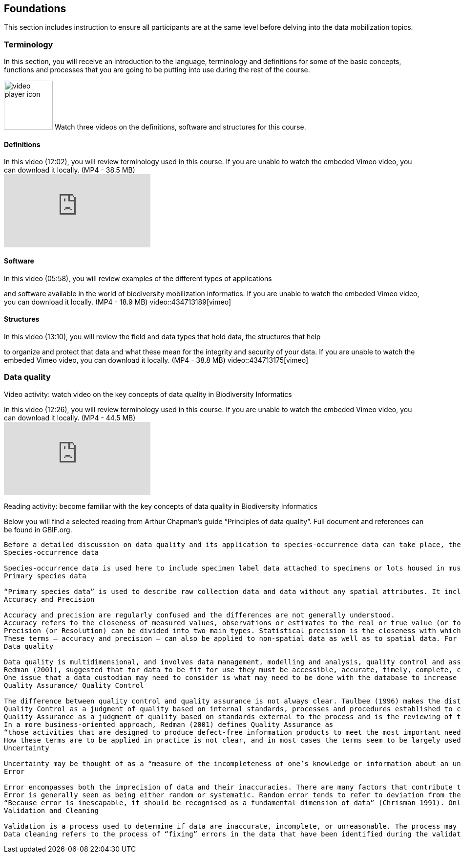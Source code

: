== Foundations 

This section includes instruction to ensure all participants are at the same level before delving into the data mobilization topics.
 	
=== Terminology

.In this section, you will receive an introduction to the language, terminology and definitions for some of the basic concepts, functions and processes that you are going to be putting into use during the rest of the course.
image:img/icons/video-player.png[video player icon, width=100px,height=100px,align="left"] Watch three videos on the definitions, software and structures for this course.


==== Definitions

.In this video (12:02), you will review terminology used in this course. If you are unable to watch the embeded Vimeo video, you can download it locally. (MP4 - 38.5 MB)
video::434713168[vimeo]

==== Software

.In this video (05:58), you will review examples of the different types of applications
and software available in the world of biodiversity mobilization informatics. If you are unable to watch the embeded Vimeo video, you can download it locally. (MP4 - 18.9 MB)
video::434713189[vimeo] 

==== Structures

.In this video (13:10), you will review the field and data types that hold data, the structures that help
to organize and protect that data and what these mean for the integrity and security of your data. If you are unable to watch the embeded Vimeo video, you can download it locally. (MP4 - 38.8 MB)
video::434713175[vimeo]

=== Data quality

Video activity: watch video on the key concepts of data quality in Biodiversity Informatics

.In this video (12:26), you will review terminology used in this course. If you are unable to watch the embeded Vimeo video, you can download it locally. (MP4 - 44.5 MB)
video::434713215[vimeo]

Reading activity: become familiar with the key concepts of data quality in Biodiversity Informatics

Below you will find a selected reading from Arthur Chapman’s guide “Principles of data quality”. Full document and references can be found in GBIF.org.

---------------

Before a detailed discussion on data quality and its application to species-occurrence data can take place, there are a number of concepts that need to be defined and described. These include the term data quality itself, the terms accuracy and precision that are often misapplied, and what we mean by primary species data and species-occurrence data.
Species-occurrence data

Species-occurrence data is used here to include specimen label data attached to specimens or lots housed in museums and herbaria, observational data and environmental survey data. In general, the data are what we term “point-based”, although line (transect data from environmental surveys, collections along a river), polygon (observations from within a defined area such as a national park) and grid data (observations or survey records from a regular grid) are also included. In general we are talking about georeferenced data – i.e. records with geographic references that tie them to a particular place in space – whether with a georeferenced coordinate (e.g. latitude and longitude, UTM) or not (textual description of a locality, altitude, depth) – and time (date, time of day). In general the data are also tied to a taxonomic name, but unidentified collections may also be included. The term has occasionally been used interchangeably with the term “primary species data”.
Primary species data

“Primary species data” is used to describe raw collection data and data without any spatial attributes. It includes taxonomic and nomenclatural data without spatial attributes, such as names, taxa and taxonomic concepts without associated geographic references.
Accuracy and Precision

Accuracy and precision are regularly confused and the differences are not generally understood.
Accuracy refers to the closeness of measured values, observations or estimates to the real or true value (or to a value that is accepted as being true – for example, the coordinates of a survey control point).
Precision (or Resolution) can be divided into two main types. Statistical precision is the closeness with which repeated observations conform to themselves. They have nothing to do with their relationship to the true value, and may have high precision, but low accuracy. Numerical precision is the number of significant digits that an observation is recorded in and has become far more obvious with the advent of computers. For example a database may output a decimal latitude/longitude record to 10 decimal places – i.e. ca .01 mm when in reality the record has a resolution no greater than 10-100 m (3-4 decimal places). This often leads to a false impression of both the resolution and the accuracy.
These terms – accuracy and precision – can also be applied to non-spatial data as well as to spatial data. For example, a collection may have an identification to subspecies level (i.e. have high precision), but be the wrong taxon (i.e. have low accuracy), or be identified only to Family level (high accuracy, but low precision).
Data quality

Data quality is multidimensional, and involves data management, modelling and analysis, quality control and assurance, storage and presentation. As independently stated by Chrisman (1991) and Strong et al. (1997), data quality is related to use and cannot be assessed independently of the user. In a database, the data have no actual quality or value (Dalcin 2004); they only have potential value that is realized only when someone uses the data to do something useful. Information quality relates to its ability to satisfy its customers and to meet customers’ needs (English 1999).
Redman (2001), suggested that for data to be fit for use they must be accessible, accurate, timely, complete, consistent with other sources, relevant, comprehensive, provide a proper level of detail, be easy to read and easy to interpret.
One issue that a data custodian may need to consider is what may need to be done with the database to increase its usability to a wider audience (i.e. increase its potential use or relevance) and thus make it fit for a wider range of purposes. There will be a trade off in this between the increased usability and the amount of effort required to add extra functionality and usability. This may require such things as atomising data fields, adding geo-referencing information, etc.
Quality Assurance/ Quality Control

The difference between quality control and quality assurance is not always clear. Taulbee (1996) makes the distinction between Quality Control and Quality Assurance and stresses that one cannot exist without the other if quality goals are to be met. She defines
Quality Control as a judgment of quality based on internal standards, processes and procedures established to control and monitor quality; and
Quality Assurance as a judgment of quality based on standards external to the process and is the reviewing of the activities and quality control processes to insure that the final products meet predetermined standards of quality.
In a more business-oriented approach, Redman (2001) defines Quality Assurance as
“those activities that are designed to produce defect-free information products to meet the most important needs of the most important customers, at the lowest possible cost”.
How these terms are to be applied in practice is not clear, and in most cases the terms seem to be largely used synonymously to describe the overall practice of data quality management.
Uncertainty

Uncertainty may be thought of as a “measure of the incompleteness of one’s knowledge or information about an unknown quantity whose true value could be established if a perfect measuring device were available” (Cullen and Frey 1999). Uncertainty is a property of the observer’s understanding of the data, and is more about the observer than the data per se. There is always uncertainty in data; the difficulty is in recording, understanding and visualising that uncertainty so that others can also understand it. Uncertainty is a key term in understanding risk and risk assessment.
Error

Error encompasses both the imprecision of data and their inaccuracies. There are many factors that contribute to error.
Error is generally seen as being either random or systematic. Random error tends to refer to deviation from the true state in a random manner. Systematic error or bias arises from a uniform shift in values and is sometimes described as having ‘relative accuracy’ in the cartographic world (Chrisman 1991). In determining ‘fitness for use’ systematic error may be acceptable for some applications, and unfit for others. An example may be the use of a different geodetic datum1 – where, if used throughout the analysis, may not cause any major problems. Problems will arise though where an analysis uses data from different sources and with different biases – for example data sources that use different geodetic datums, or where identifications may have been carried out using an earlier version of a nomenclatural code.
“Because error is inescapable, it should be recognised as a fundamental dimension of data” (Chrisman 1991). Only when error is included in a representation of the data is it possible to answer questions about limitations in the data, and even limitations in current knowledge. Known errors in the three dimensions of space, attribute and time need to be measured, calculated, recorded and documented.
Validation and Cleaning

Validation is a process used to determine if data are inaccurate, incomplete, or unreasonable. The process may include format checks, completeness checks, reasonableness checks, limit checks, review of the data to identify outliers (geographic, statistical, temporal or environmental) or other errors, and assessment of data by subject area experts (e.g. taxonomic specialists). These processes usually result in flagging, documenting and subsequent checking of suspect records. Validation checks may also involve checking for compliance against applicable standards, rules, and conventions. A key stage in data validation and cleaning is to identify the root causes of the errors detected and to focus on preventing those errors from re-occurring (Redman 2001).
Data cleaning refers to the process of “fixing” errors in the data that have been identified during the validation process. The term is synonymous with “data cleansing”, although some use data cleansing to encompass both data validation and data cleaning. It is important in the data cleaning process that data is not inadvertently lost, and changes to existing information be carried out very carefully. It is often better to retain both the old (original data) and the new (corrected data) side by side in the database so that if mistakes are made in the cleaning process, the original information can be recovered.
